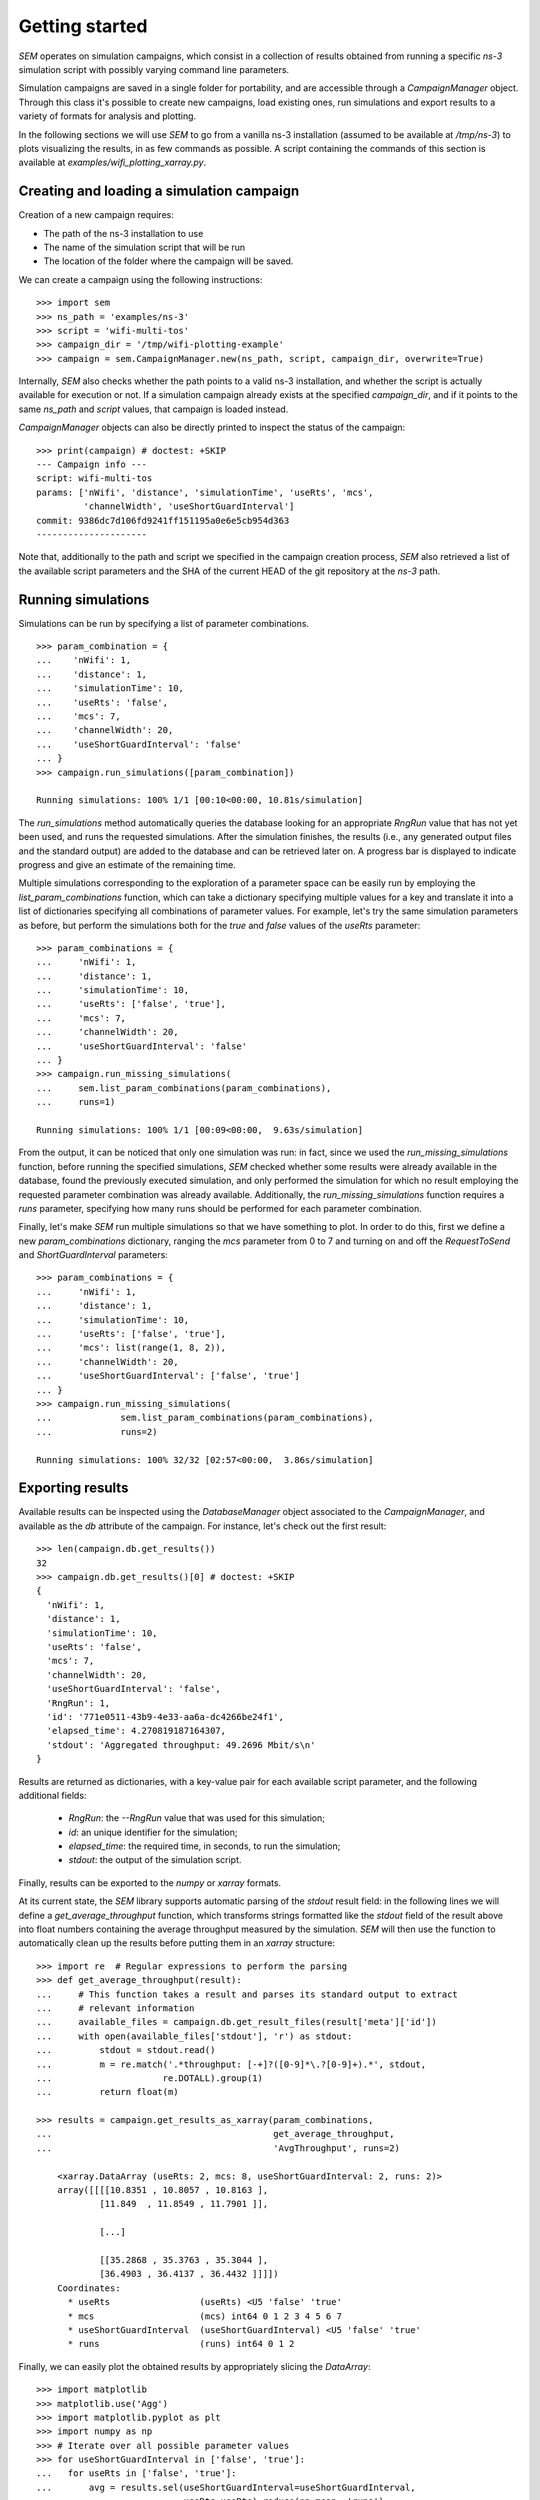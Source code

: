 Getting started
===============

`SEM` operates on simulation campaigns, which consist in a collection of results
obtained from running a specific `ns-3` simulation script with possibly varying
command line parameters.

Simulation campaigns are saved in a single folder for portability, and are
accessible through a `CampaignManager` object. Through this class it's possible
to create new campaigns, load existing ones, run simulations and export results
to a variety of formats for analysis and plotting.

In the following sections we will use `SEM` to go from a vanilla ns-3
installation (assumed to be available at `/tmp/ns-3`) to plots visualizing the
results, in as few commands as possible. A script containing the commands of
this section is available at `examples/wifi_plotting_xarray.py`.

Creating and loading a simulation campaign
------------------------------------------

Creation of a new campaign requires:

* The path of the ns-3 installation to use
* The name of the simulation script that will be run
* The location of the folder where the campaign will be saved.

We can create a campaign using the following instructions::

  >>> import sem
  >>> ns_path = 'examples/ns-3'
  >>> script = 'wifi-multi-tos'
  >>> campaign_dir = '/tmp/wifi-plotting-example'
  >>> campaign = sem.CampaignManager.new(ns_path, script, campaign_dir, overwrite=True)

Internally, `SEM` also checks whether the path points to a valid ns-3
installation, and whether the script is actually available for execution or not.
If a simulation campaign already exists at the specified `campaign_dir`, and if
it points to the same `ns_path` and `script` values, that campaign is loaded
instead.

`CampaignManager` objects can also be directly printed to inspect the status of
the campaign:

::

   >>> print(campaign) # doctest: +SKIP
   --- Campaign info ---
   script: wifi-multi-tos
   params: ['nWifi', 'distance', 'simulationTime', 'useRts', 'mcs',
            'channelWidth', 'useShortGuardInterval']
   commit: 9386dc7d106fd9241ff151195a0e6e5cb954d363
   ---------------------

Note that, additionally to the path and script we specified in the campaign
creation process, `SEM` also retrieved a list of the available script parameters
and the SHA of the current HEAD of the git repository at the `ns-3` path.

Running simulations
-------------------

Simulations can be run by specifying a list of parameter combinations.

::

  >>> param_combination = {
  ...    'nWifi': 1,
  ...    'distance': 1,
  ...    'simulationTime': 10,
  ...    'useRts': 'false',
  ...    'mcs': 7,
  ...    'channelWidth': 20,
  ...    'useShortGuardInterval': 'false'
  ... }
  >>> campaign.run_simulations([param_combination])

  Running simulations: 100% 1/1 [00:10<00:00, 10.81s/simulation]

The `run_simulations` method automatically queries the database looking for an
appropriate `RngRun` value that has not yet been used, and runs the requested
simulations. After the simulation finishes, the results (i.e., any generated
output files and the standard output) are added to the database and can be
retrieved later on. A progress bar is displayed to indicate progress and give an
estimate of the remaining time.

Multiple simulations corresponding to the exploration of a parameter space can
be easily run by employing the `list_param_combinations` function, which can
take a dictionary specifying multiple values for a key and translate it into a
list of dictionaries specifying all combinations of parameter values. For
example, let's try the same simulation parameters as before, but perform the
simulations both for the `true` and `false` values of the `useRts` parameter::

  >>> param_combinations = {
  ...     'nWifi': 1,
  ...     'distance': 1,
  ...     'simulationTime': 10,
  ...     'useRts': ['false', 'true'],
  ...     'mcs': 7,
  ...     'channelWidth': 20,
  ...     'useShortGuardInterval': 'false'
  ... }
  >>> campaign.run_missing_simulations(
  ...     sem.list_param_combinations(param_combinations),
  ...     runs=1)

  Running simulations: 100% 1/1 [00:09<00:00,  9.63s/simulation]


From the output, it can be noticed that only one simulation was run: in fact,
since we used the `run_missing_simulations` function, before running the
specified simulations, `SEM` checked whether some results were already available
in the database, found the previously executed simulation, and only performed
the simulation for which no result employing the requested parameter combination
was already available. Additionally, the `run_missing_simulations` function
requires a `runs` parameter, specifying how many runs should be performed for
each parameter combination.

Finally, let's make `SEM` run multiple simulations so that we have something to
plot. In order to do this, first we define a new `param_combinations`
dictionary, ranging the `mcs` parameter from 0 to 7 and turning on and off the
`RequestToSend` and `ShortGuardInterval` parameters::

  >>> param_combinations = {
  ...     'nWifi': 1,
  ...     'distance': 1,
  ...     'simulationTime': 10,
  ...     'useRts': ['false', 'true'],
  ...     'mcs': list(range(1, 8, 2)),
  ...     'channelWidth': 20,
  ...     'useShortGuardInterval': ['false', 'true']
  ... }
  >>> campaign.run_missing_simulations(
  ...             sem.list_param_combinations(param_combinations),
  ...             runs=2)

  Running simulations: 100% 32/32 [02:57<00:00,  3.86s/simulation]


Exporting results
-----------------

Available results can be inspected using the `DatabaseManager` object associated
to the `CampaignManager`, and available as the `db` attribute of the campaign.
For instance, let's check out the first result::

  >>> len(campaign.db.get_results())
  32
  >>> campaign.db.get_results()[0] # doctest: +SKIP
  {
    'nWifi': 1,
    'distance': 1,
    'simulationTime': 10,
    'useRts': 'false',
    'mcs': 7,
    'channelWidth': 20,
    'useShortGuardInterval': 'false',
    'RngRun': 1,
    'id': '771e0511-43b9-4e33-aa6a-dc4266be24f1',
    'elapsed_time': 4.270819187164307,
    'stdout': 'Aggregated throughput: 49.2696 Mbit/s\n'
  }

Results are returned as dictionaries, with a key-value pair for each available
script parameter, and the following additional fields:

  * `RngRun`: the `--RngRun` value that was used for this simulation;
  * `id`: an unique identifier for the simulation;
  * `elapsed_time`: the required time, in seconds, to run the simulation;
  * `stdout`: the output of the simulation script.

Finally, results can be exported to the `numpy` or `xarray` formats.

At its current state, the `SEM` library supports automatic parsing of the
`stdout` result field: in the following lines we will define a
`get_average_throughput` function, which transforms strings formatted like the
`stdout` field of the result above into float numbers containing the average
throughput measured by the simulation. `SEM` will then use the function to
automatically clean up the results before putting them in an `xarray`
structure::

  >>> import re  # Regular expressions to perform the parsing
  >>> def get_average_throughput(result):
  ...     # This function takes a result and parses its standard output to extract
  ...     # relevant information
  ...     available_files = campaign.db.get_result_files(result['meta']['id'])
  ...     with open(available_files['stdout'], 'r') as stdout:
  ...         stdout = stdout.read()
  ...         m = re.match('.*throughput: [-+]?([0-9]*\.?[0-9]+).*', stdout,
  ...                     re.DOTALL).group(1)
  ...         return float(m)

  >>> results = campaign.get_results_as_xarray(param_combinations,
  ...                                          get_average_throughput,
  ...                                          'AvgThroughput', runs=2)

      <xarray.DataArray (useRts: 2, mcs: 8, useShortGuardInterval: 2, runs: 2)>
      array([[[[10.8351 , 10.8057 , 10.8163 ],
              [11.849  , 11.8549 , 11.7901 ]],

              [...]

              [[35.2868 , 35.3763 , 35.3044 ],
              [36.4903 , 36.4137 , 36.4432 ]]]])
      Coordinates:
        * useRts                 (useRts) <U5 'false' 'true'
        * mcs                    (mcs) int64 0 1 2 3 4 5 6 7
        * useShortGuardInterval  (useShortGuardInterval) <U5 'false' 'true'
        * runs                   (runs) int64 0 1 2

Finally, we can easily plot the obtained results by appropriately slicing the
`DataArray`::

  >>> import matplotlib
  >>> matplotlib.use('Agg')
  >>> import matplotlib.pyplot as plt
  >>> import numpy as np
  >>> # Iterate over all possible parameter values
  >>> for useShortGuardInterval in ['false', 'true']:
  ...   for useRts in ['false', 'true']:
  ...       avg = results.sel(useShortGuardInterval=useShortGuardInterval,
  ...                         useRts=useRts).reduce(np.mean, 'runs')
  ...       std = results.sel(useShortGuardInterval=useShortGuardInterval,
  ...                         useRts=useRts).reduce(np.std, 'runs')
  ...       eb = plt.errorbar(x=param_combinations['mcs'], y=avg, yerr=6*std,
  ...                    label='SGI %s, RTS %s' % (useShortGuardInterval, useRts))
  ...       xlb = plt.xlabel('MCS')
  ...       ylb = plt.ylabel('Throughput [Mbit/s]')
  >>> legend = plt.legend(loc='best')
  >>> plt.savefig('docs/throughput.png')

.. figure:: throughput.png
    :width: 100%
    :align: center
    :figclass: align-center

    The plot obtained from the simulations.
